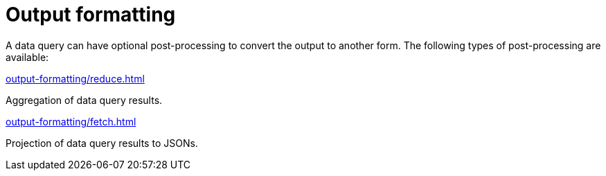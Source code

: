 = Output formatting
:page-no-toc: 1

[#_blank_heading]
== {blank}

A data query can have optional post-processing to convert the output to another form.
The following types of post-processing are available:

[cols-2]
--
.xref:output-formatting/reduce.adoc[]
[.clickable]
****
Aggregation of data query results.
****

.xref:output-formatting/fetch.adoc[]
[.clickable]
****
Projection of data query results to JSONs.
****
--
